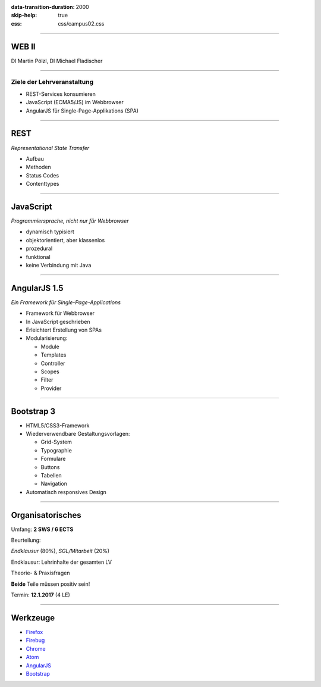 :data-transition-duration: 2000
:skip-help: true
:css: css/campus02.css

.. role:: html(code)
  :language: html

.. _Firefox: https://www.mozilla.org/de/firefox/products/
.. _Firebug: http://getfirebug.com/
.. _Chrome: https://www.google.de/chrome/browser/desktop/
.. _Atom: https://atom.io/
.. _AngularJS: https://angularjs.org/
.. _Bootstrap: http://getbootstrap.com/

.. title: WEB II

----

WEB II
======


DI Martin Pölzl, DI Michael Fladischer


.. raw:: html

  <div class="corner-ribbon top-right sticky yellow shadow">CAMPUS02</div>


----

Ziele der Lehrveranstaltung
---------------------------

* REST-Services konsumieren
* JavaScript (ECMA5/JS) im Webbrowser
* AngularJS für Single-Page-Applikations (SPA)

----

REST
====

*Representational State Transfer*

* Aufbau
* Methoden
* Status Codes
* Contenttypes


----

JavaScript
==========

*Programmiersprache, nicht nur für Webbrowser*

* dynamisch typisiert
* objektorientiert, aber klassenlos
* prozedural
* funktional
* keine Verbindung mit Java


----

AngularJS 1.5
=============

*Ein Framework für Single-Page-Applications*

* Framework für Webbrowser
* In JavaScript geschrieben
* Erleichtert Erstellung von SPAs
* Modularisierung:

  * Module
  * Templates
  * Controller
  * Scopes
  * Filter
  * Provider


----

Bootstrap 3
===========

* HTML5/CSS3-Framework
* Wiederverwendbare Gestaltungsvorlagen:

  * Grid-System
  * Typographie
  * Formulare
  * Buttons
  * Tabellen
  * Navigation

* Automatisch responsives Design


----

Organisatorisches
=================

Umfang: **2 SWS / 6 ECTS**

Beurteilung:

*Endklausur* (80%), *SGL/Mitarbeit* (20%)

Endklausur: Lehrinhalte der gesamten LV

Theorie- & Praxisfragen

**Beide** Teile müssen positiv sein!

Termin: **12.1.2017** (4 LE)


----

Werkzeuge
=========

* `Firefox`_
* `Firebug`_
* `Chrome`_
* `Atom`_
* `AngularJS`_
* `Bootstrap`_
